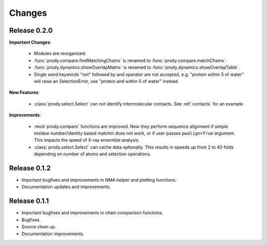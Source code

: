 *******************************************************************************
Changes
*******************************************************************************

Release 0.2.0
===============================================================================

**Important Changes**:


  * Modules are reorganized.
  * :func:`prody.compare.findMatchingChains` is renamed to 
    :func:`prody.compare.matchChains`.
  * :func:`prody.dynamics.showOverlapMatrix` is renamed to 
    :func:`prody.dynamics.showOverlapTable`.
  * Single word keywords "not" followed by and operator are not accepted, e.g.
    "protein within 5 of water" will raise an SelectionError, use 
    "protein and within 5 of water" instead.

**New Features**:

  * :class:`prody.select.Select` can not identify intermolecular contacts. See
    :ref:`contacts` for an example

**Improvements**:

  * :mod:`prody.compare` functions are improved. Now they perform sequence
    alignment if simple residue number/identity based matchin does not work,
    or if user passes ``pwalign=True`` argument. This impacts the speed 
    of X-ray ensemble analysis.
  * :class:`prody.select.Select` can cache data optionally. This results
    in speeds up from 2 to 40 folds depending on number of atoms and selection
    operations.

Release 0.1.2
===============================================================================

* Important bugfixes and improvements in NMA helper and plotting functions.
* Documentation updates and improvements.


Release 0.1.1
===============================================================================

* Important bugfixes and improvements in chain comparison functions.
* Bugfixes.
* Source clean up.
* Documentation improvements.
